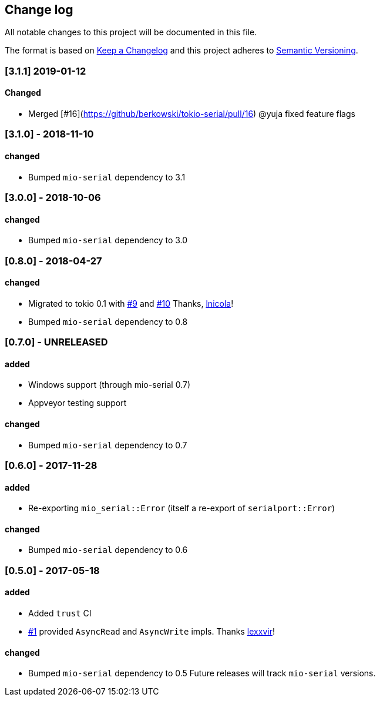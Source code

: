 == Change log

All notable changes to this project will be documented in this file.

The format is based on http://keepachangelog.com/[Keep a Changelog]
and this project adheres to http://semver.org/[Semantic Versioning].

=== [3.1.1] 2019-01-12
==== Changed
* Merged [#16](https://github/berkowski/tokio-serial/pull/16) @yuja fixed feature flags

=== [3.1.0] - 2018-11-10
==== changed
* Bumped `mio-serial` dependency to 3.1

=== [3.0.0] - 2018-10-06
==== changed
* Bumped `mio-serial` dependency to 3.0

=== [0.8.0] - 2018-04-27
==== changed
* Migrated to tokio 0.1 with https://github.com/berkowski/tokio-serial/pull/9[#9] and
  https://github.com/berkowski/tokio-serial/pull/10[#10] Thanks, https://github.com/lnicola[lnicola]!
* Bumped `mio-serial` dependency to 0.8

=== [0.7.0] - UNRELEASED
==== added
* Windows support (through mio-serial 0.7)
* Appveyor testing support

==== changed
* Bumped `mio-serial` dependency to 0.7


=== [0.6.0] - 2017-11-28
==== added
* Re-exporting `mio_serial::Error` (itself a re-export of `serialport::Error`)

==== changed
* Bumped `mio-serial` dependency to 0.6

=== [0.5.0] - 2017-05-18
==== added
* Added `trust` CI
* https://github.com/berkowski/tokio-serial/pull/1[#1] provided `AsyncRead` and
  `AsyncWrite` impls.  Thanks https://github.com/lexxvir[lexxvir]!

==== changed
* Bumped `mio-serial` dependency to 0.5  Future releases will
  track `mio-serial` versions.
